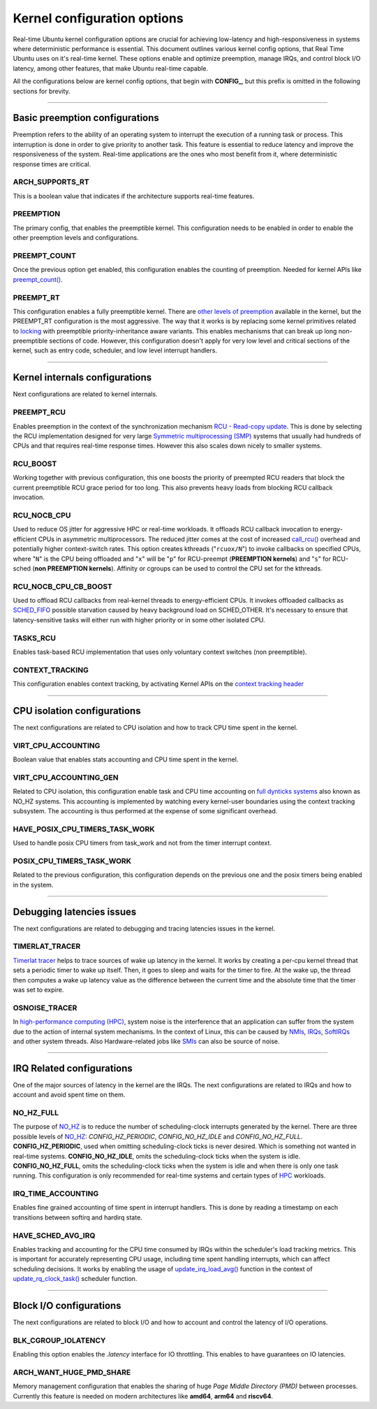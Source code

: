 Kernel configuration options
=============================================

Real-time Ubuntu kernel configuration options are crucial for achieving low-latency and high-responsiveness in systems where deterministic performance is essential.
This document outlines various kernel config options, that Real Time Ubuntu uses on it's real-time kernel.
These options enable and optimize preemption, manage IRQs, and control block I/O latency, among other features, that make Ubuntu real-time capable.

All the configurations below are kernel config options, that begin with **CONFIG_**, but this prefix is omitted in the following sections for brevity.


>>>>

Basic preemption configurations
-------------------------------
Preemption refers to the ability of an operating system to interrupt the execution of a running task or process. 
This interruption is done in order to give priority to another task.
This feature is essential to reduce latency and improve the responsiveness of the system. 
Real-time applications are the ones who most benefit from it, where deterministic response times are critical.

ARCH_SUPPORTS_RT
~~~~~~~~~~~~~~~~
This is a boolean value that indicates if the architecture supports real-time features.

PREEMPTION
~~~~~~~~~~
The primary config, that enables the preemptible kernel.
This configuration needs to be enabled in order to enable the other preemption levels and configurations.

PREEMPT_COUNT
~~~~~~~~~~~~~
Once the previous option get enabled, this configuration enables the counting of preemption.
Needed for kernel APIs like `preempt_count()`_.

PREEMPT_RT
~~~~~~~~~~
This configuration enables a fully preemptible kernel.
There are `other levels of preemption`_ available in the kernel, but the PREEMPT_RT configuration is the most aggressive.
The way that it works is by replacing some kernel primitives related to `locking`_ with preemptible priority-inheritance aware variants.
This enables mechanisms that can break up long non-preemptible sections of code.
However, this configuration doesn't apply for very low level and critical sections of the kernel, such as entry code, scheduler, and low level interrupt handlers.


>>>>

Kernel internals configurations
-------------------------------
Next configurations are related to kernel internals.

PREEMPT_RCU
~~~~~~~~~~~
Enables preemption in the context of the synchronization mechanism `RCU - Read-copy update`_.
This is done by selecting the RCU implementation designed for very large `Symmetric multiprocessing (SMP)`_ systems that usually had hundreds of CPUs and that requires real-time response times.
However this also scales down nicely to smaller systems.

RCU_BOOST
~~~~~~~~~
Working together with previous configuration, this one boosts the priority of preempted RCU readers that block the current preemptible RCU grace period for too long.
This also prevents heavy loads from blocking RCU callback invocation. 

RCU_NOCB_CPU
~~~~~~~~~~~~
Used to reduce OS jitter for aggressive HPC or real-time workloads. 
It offloads RCU callback invocation to energy-efficient CPUs in asymmetric multiprocessors.
The reduced jitter comes at the cost of increased `call_rcu()`_ overhead and potentially higher context-switch rates.
This option creates kthreads ("``rcuox/N``") to invoke callbacks on specified CPUs, where "``N``" is the CPU being offloaded and "``x``" will be "``p``" for RCU-preempt (**PREEMPTION kernels**) and "``s``" for RCU-sched (**non PREEMPTION kernels**).
Affinity or cgroups can be used to control the CPU set for the kthreads.

RCU_NOCB_CPU_CB_BOOST
~~~~~~~~~~~~~~~~~~~~~
Used to offload RCU callbacks from real-kernel threads to energy-efficient CPUs.
It invokes offloaded callbacks as `SCHED_FIFO`_ possible starvation caused by heavy background load on SCHED_OTHER.
It's necessary to ensure that latency-sensitive tasks will either run with higher priority or in some other isolated CPU.

TASKS_RCU
~~~~~~~~~
Enables task-based RCU implementation that uses only voluntary context switches (non preemptible).

CONTEXT_TRACKING
~~~~~~~~~~~~~~~~
This configuration enables context tracking, by activating Kernel APIs on the `context tracking header`_


>>>>

CPU isolation configurations
----------------------------
The next configurations are related to CPU isolation and how to track CPU time spent in the kernel.


VIRT_CPU_ACCOUNTING
~~~~~~~~~~~~~~~~~~~~
Boolean value that enables stats accounting and CPU time spent in the kernel.


VIRT_CPU_ACCOUNTING_GEN
~~~~~~~~~~~~~~~~~~~~~~~~
Related to CPU isolation, this configuration enable task and CPU time accounting on `full dynticks systems`_ also known as NO_HZ systems.
This accounting is implemented by watching every kernel-user boundaries using the context tracking subsystem.
The accounting is thus performed at the expense of some significant overhead.

HAVE_POSIX_CPU_TIMERS_TASK_WORK
~~~~~~~~~~~~~~~~~~~~~~~~~~~~~~~
Used to handle posix CPU timers from task_work and not from the timer interrupt context.

POSIX_CPU_TIMERS_TASK_WORK
~~~~~~~~~~~~~~~~~~~~~~~~~~
Related to the previous configuration, this configuration depends on the previous one and the posix timers being enabled in the system.


>>>>

Debugging latencies issues
--------------------------
The next configurations are related to debugging and tracing latencies issues in the kernel.

TIMERLAT_TRACER
~~~~~~~~~~~~~~~
`Timerlat  tracer`_ helps to trace sources of wake up latency in the kernel.
It works by creating a per-cpu kernel thread that sets a periodic timer to wake up itself.
Then, it goes to sleep and waits for the timer to fire.
At the wake up, the thread then computes a wake up latency value as the difference between the current time and the absolute time that the timer was set to expire.

OSNOISE_TRACER
~~~~~~~~~~~~~~
In `high-performance computing (HPC)`_, system noise is the interference that an application can suffer from the system due to the action of internal system mechanisms.
In the context of Linux, this can be caused by `NMIs`_, `IRQs`_, `SoftIRQs`_ and other system threads.
Also Hardware-related jobs like `SMIs`_ can also be source of noise.


>>>>

IRQ Related configurations
--------------------------
One of the major sources of latency in the kernel are the IRQs. 
The next configurations are related to IRQs and how to account and avoid spent time on them.

NO_HZ_FULL
~~~~~~~~~~
The purpose of `NO_HZ`_ is to reduce the number of scheduling-clock interrupts generated by the kernel.
There are three possible levels of `NO_HZ`_: `CONFIG_HZ_PERIODIC`, `CONFIG_NO_HZ_IDLE` and `CONFIG_NO_HZ_FULL`.
**CONFIG_HZ_PERIODIC**, used when omitting scheduling-clock ticks is never desired.
Which is something not wanted in real-time systems. 
**CONFIG_NO_HZ_IDLE**, omits the scheduling-clock ticks when the system is idle.
**CONFIG_NO_HZ_FULL**, omits the scheduling-clock ticks when the system is idle and when there is only one task running.
This configuration is only recommended for real-time systems and certain types of `HPC`_ workloads.

IRQ_TIME_ACCOUNTING
~~~~~~~~~~~~~~~~~~~
Enables fine grained accounting of time spent in interrupt handlers.
This is done by reading a timestamp on each transitions between softirq and hardirq state.

HAVE_SCHED_AVG_IRQ
~~~~~~~~~~~~~~~~~~
Enables tracking and accounting for the CPU time consumed by IRQs within the scheduler's load tracking metrics.
This is important for accurately representing CPU usage, including time spent handling interrupts, which can affect scheduling decisions.
It works by enabling the usage of `update_irq_load_avg()`_ function in the context of `update_rq_clock_task()`_ scheduler function.


>>>>

Block I/O configurations
------------------------
The next configurations are related to block I/O and how to account and control the latency of I/O operations.

BLK_CGROUP_IOLATENCY
~~~~~~~~~~~~~~~~~~~~
Enabling this option enables the `.latency` interface for IO throttling.
This enables to have guarantees on IO latencies.


ARCH_WANT_HUGE_PMD_SHARE
~~~~~~~~~~~~~~~~~~~~~~~~
Memory management configuration that enables the sharing of huge `Page Middle Directory (PMD)` between processes.
Currently this feature is needed on modern architectures like **amd64**, **arm64** and **riscv64**.



.. LINKS
.. _other levels of preemption:  https://ubuntu.com/blog/what-is-real-time-linux-part-iii
.. _spinlock: https://docs.kernel.org/locking/spinlocks.html
.. _locking: https://docs.kernel.org/locking/locktypes.html
.. _NO_HZ: https://docs.kernel.org/timers/no_hz.html
.. _high-performance computing (HPC): https://youtu.be/tGIobcyKViI?si=u-trZgXQSjJSTedA
.. _HPC: https://youtu.be/tGIobcyKViI?si=u-trZgXQSjJSTedA
.. _Fibre Channel (FC): https://en.wikipedia.org/wiki/Fibre_Channel
.. _Timerlat  tracer: https://docs.kernel.org/trace/timerlat-tracer.html
.. _Preemption: https://en.wikipedia.org/wiki/Preemption_(computing)
.. _Page Middle Directory (PMD): https://www.kernel.org/doc/gorman/html/understand/understand006.html#htoc15
.. _NMIs: https://en.wikipedia.org/wiki/Non-maskable_interrupt
.. _IRQs: https://docs.kernel.org/core-api/irq/concepts.html#what-is-an-irq
.. _SoftIRQs: https://archive.kernel.org/oldlinux/htmldocs/kernel-hacking/basics-softirqs.html
.. _SMIs: https://docs.kernel.org/arch/x86/microcode.html#system-management-interrupt
.. _preempt_count(): https://lwn.net/Articles/831678/
.. _RCU - Read-copy update: https://docs.kernel.org/RCU/whatisRCU.html
.. _Symmetric multiprocessing (SMP): https://en.wikipedia.org/wiki/Symmetric_multiprocessing
.. _call_rcu(): https://docs.kernel.org/RCU/UP.html
.. _full dynticks systems: https://wiki.linuxfoundation.org/realtime/documentation/howto/tools/ticklesskernel
.. _context tracking header: https://git.kernel.org/pub/scm/linux/kernel/git/torvalds/linux.git/tree/include/linux/context_tracking.h?h=v5.15
.. _update_irq_load_avg(): https://git.kernel.org/pub/scm/linux/kernel/git/torvalds/linux.git/tree/kernel/sched/pelt.c?h=v5.15#n434
.. _update_rq_clock_task(): https://git.kernel.org/pub/scm/linux/kernel/git/torvalds/linux.git/tree/kernel/sched/core.c?h=v5.15#n610
.. _SCHED_FIFO: https://man7.org/linux/man-pages/man7/sched.7.html